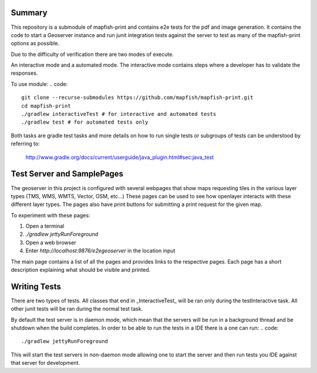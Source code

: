 Summary
-------
This repository is a submodule of mapfish-print and contains e2e tests for the pdf and image generation.  It contains the code to
start a Geoserver instance and run junit integration tests against the server to test as many of the mapfish-print options as possible.

Due to the difficulty of verification there are two modes of execute.

An interactive mode and a automated mode.  The interactive mode contains steps where a developer has to validate the responses.

To use module:
.. code::

    git clone --recurse-submodules https://github.com/mapfish/mapfish-print.git
    cd mapfish-print
    ./gradlew interactiveTest # for interactive and automated tests
    ./gradlew test # for automated tests only
    
    
Both tasks are gradle test tasks and more details on how to run single tests or subgroups of tests can be understood by referring to:

    http://www.gradle.org/docs/current/userguide/java_plugin.html#sec:java_test


Test Server and SamplePages
---------------------------
The geoserver in this project is configured with several webpages that show maps requesting tiles in the various layer types
(TMS, WMS, WMTS, Vector, OSM, etc...)  These pages can be used to see how openlayer interacts with these different layer types.  The
pages also have print buttons for submitting a print request for the given map.

To experiment with these pages:

1. Open a terminal
2. `./gradlew jettyRunForeground`
3. Open a web browser
4. Enter `http://localhost:9876/e2egeoserver` in the location input

The main page contains a list of all the pages and provides links to the respective pages.  Each page has a short description
explaining what should be visible and printed.

Writing Tests
-------------

There are two types of tests.  All classes that end in _InteractiveTest_ will be ran only during the testInteractive task.  All other junit
tests will be ran during the normal test task.

By default the test server is in daemon mode, which mean that the servers will be run in a background thread and be shutdown when
the build completes.  In order to be able to run the tests in a IDE there is a one can run:
.. code::

     ./gradlew jettyRunForeground

This will start the test servers in non-daemon mode allowing one to start the server and then run tests you IDE against that server for
development.
